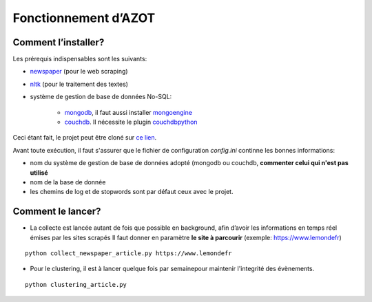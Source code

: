 


Fonctionnement d’AZOT
=====================



Comment l’installer?
~~~~~~~~~~~~~~~~~~~~
Les prérequis indispensables sont les suivants:

+ `newspaper`_ (pour le web scraping)
+ `nltk`_ (pour le traitement des textes)
+ système de gestion de base de données No-SQL:

    + `mongodb`_, il faut aussi installer `mongoengine`_
    + `couchdb`_. Il nécessite le plugin `couchdbpython`_

.. _newspaper: https://github.com/antsafi/newspaper.git
.. _nltk: http://www.nltk.org/
.. _mongodb: https://docs.mongodb.com/manual/tutorial/getting-started/
.. _mongoengine: http://mongoengine.org/
.. _couchdb: http://couchdb.apache.org/
.. _couchdbpython: https://pythonhosted.org/CouchDB/

Ceci étant fait, le projet peut être cloné sur `ce lien`_.

.. _`ce lien`: https://github.com/azotdata/azot-event-extractor.git

Avant toute exécution, il faut s'assurer que le fichier de
configuration *config.ini* continne les bonnes informations:


+ nom du système de gestion de base de données adopté (mongodb ou
  couchdb, **commenter celui qui n'est pas utilisé**
+ nom de la base de donnée
+ les chemins de log et de stopwords sont par défaut ceux avec le
  projet.




Comment le lancer?
~~~~~~~~~~~~~~~~~~


+ La collecte est lancée autant de fois que possible en background,
  afin d’avoir les informations en temps réel émises par les sites
  scrapés  Il faut donner en paramètre **le site à parcourir** (exemple:
  https://www.lemondefr)

::

    python collect_newspaper_article.py https://www.lemondefr


+ Pour le clustering, il est à lancer quelque fois par semainepour
  maintenir l'integrité des évènements.

::

    python clustering_article.py

